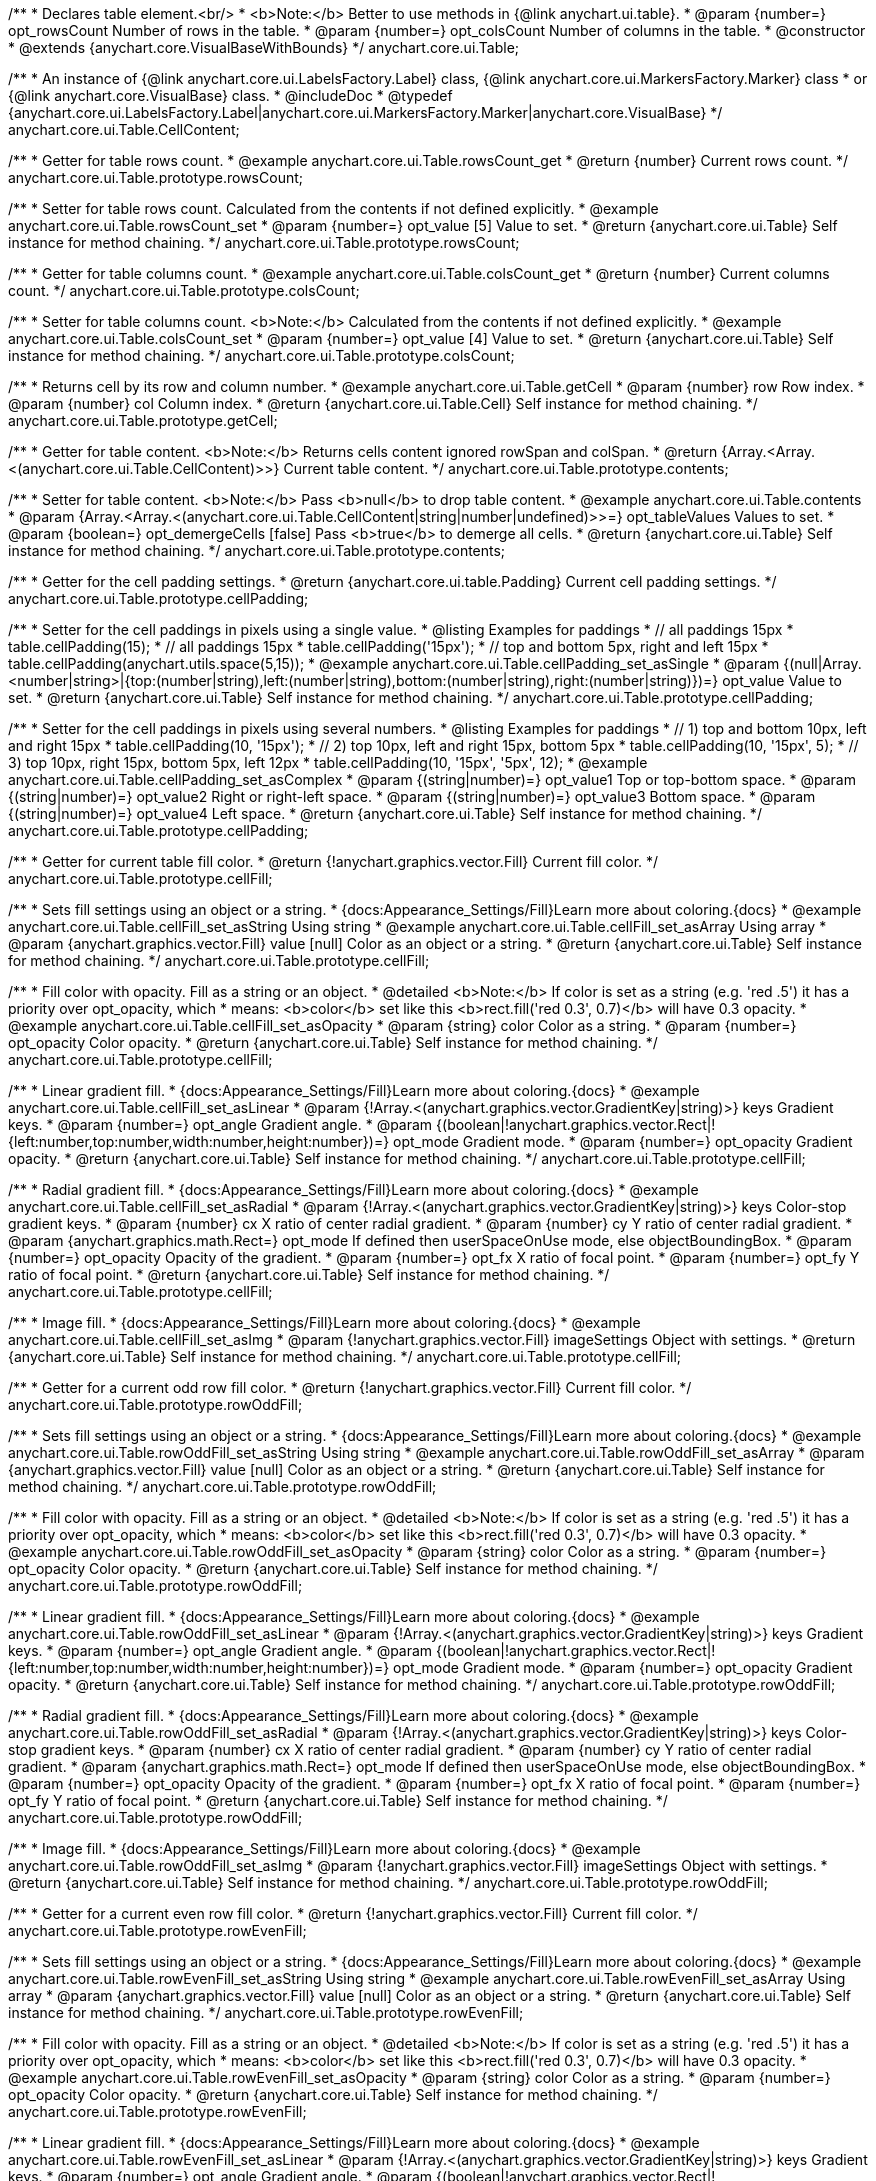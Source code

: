 /**
 * Declares table element.<br/>
 * <b>Note:</b> Better to use methods in {@link anychart.ui.table}.
 * @param {number=} opt_rowsCount Number of rows in the table.
 * @param {number=} opt_colsCount Number of columns in the table.
 * @constructor
 * @extends {anychart.core.VisualBaseWithBounds}
 */
anychart.core.ui.Table;


//----------------------------------------------------------------------------------------------------------------------
//
//  anychart.core.ui.Table.CellContent
//
//----------------------------------------------------------------------------------------------------------------------

/**
 * An instance of {@link anychart.core.ui.LabelsFactory.Label} class, {@link anychart.core.ui.MarkersFactory.Marker} class
 * or {@link anychart.core.VisualBase} class.
 * @includeDoc
 * @typedef {anychart.core.ui.LabelsFactory.Label|anychart.core.ui.MarkersFactory.Marker|anychart.core.VisualBase}
 */
anychart.core.ui.Table.CellContent;


//----------------------------------------------------------------------------------------------------------------------
//
//  anychart.core.ui.Table.prototype.rowsCount
//
//----------------------------------------------------------------------------------------------------------------------

/**
 * Getter for table rows count.
 * @example anychart.core.ui.Table.rowsCount_get
 * @return {number} Current rows count.
 */
anychart.core.ui.Table.prototype.rowsCount;

/**
 * Setter for table rows count. Calculated from the contents if not defined explicitly.
 * @example anychart.core.ui.Table.rowsCount_set
 * @param {number=} opt_value [5] Value to set.
 * @return {anychart.core.ui.Table} Self instance for method chaining.
 */
anychart.core.ui.Table.prototype.rowsCount;


//----------------------------------------------------------------------------------------------------------------------
//
//  anychart.core.ui.Table.prototype.colsCount
//
//----------------------------------------------------------------------------------------------------------------------

/**
 * Getter for table columns count.
 * @example anychart.core.ui.Table.colsCount_get
 * @return {number} Current columns count.
 */
anychart.core.ui.Table.prototype.colsCount;

/**
 * Setter for table columns count. <b>Note:</b> Calculated from the contents if not defined explicitly.
 * @example anychart.core.ui.Table.colsCount_set
 * @param {number=} opt_value [4] Value to set.
 * @return {anychart.core.ui.Table} Self instance for method chaining.
 */
anychart.core.ui.Table.prototype.colsCount;


//----------------------------------------------------------------------------------------------------------------------
//
//  anychart.core.ui.Table.prototype.getCell
//
//----------------------------------------------------------------------------------------------------------------------

/**
 * Returns cell by its row and column number.
 * @example anychart.core.ui.Table.getCell
 * @param {number} row Row index.
 * @param {number} col Column index.
 * @return {anychart.core.ui.Table.Cell} Self instance for method chaining.
 */
anychart.core.ui.Table.prototype.getCell;


//----------------------------------------------------------------------------------------------------------------------
//
//  anychart.core.ui.Table.prototype.contents
//
//----------------------------------------------------------------------------------------------------------------------

/**
 * Getter for table content. <b>Note:</b> Returns cells content ignored rowSpan and colSpan.
 * @return {Array.<Array.<(anychart.core.ui.Table.CellContent)>>} Current table content.
 */
anychart.core.ui.Table.prototype.contents;

/**
 * Setter for table content. <b>Note:</b> Pass <b>null</b> to drop table content.
 * @example anychart.core.ui.Table.contents
 * @param {Array.<Array.<(anychart.core.ui.Table.CellContent|string|number|undefined)>>=} opt_tableValues Values to set.
 * @param {boolean=} opt_demergeCells [false] Pass <b>true</b> to demerge all cells.
 * @return {anychart.core.ui.Table} Self instance for method chaining.
 */
anychart.core.ui.Table.prototype.contents;


//----------------------------------------------------------------------------------------------------------------------
//
//  anychart.core.ui.Table.prototype.cellPadding
//
//----------------------------------------------------------------------------------------------------------------------

/**
 * Getter for the cell padding settings.
 * @return {anychart.core.ui.table.Padding} Current cell padding settings.
 */
anychart.core.ui.Table.prototype.cellPadding;

/**
 * Setter for the cell paddings in pixels using a single value.
 * @listing Examples for paddings
 * // all paddings 15px
 * table.cellPadding(15);
 * // all paddings 15px
 * table.cellPadding('15px');
 * // top and bottom 5px, right and left 15px
 * table.cellPadding(anychart.utils.space(5,15));
 * @example anychart.core.ui.Table.cellPadding_set_asSingle
 * @param {(null|Array.<number|string>|{top:(number|string),left:(number|string),bottom:(number|string),right:(number|string)})=} opt_value Value to set.
 * @return {anychart.core.ui.Table} Self instance for method chaining.
 */
anychart.core.ui.Table.prototype.cellPadding;

/**
 * Setter for the cell paddings in pixels using several numbers.
 * @listing Examples for paddings
 * // 1) top and bottom 10px, left and right 15px
 * table.cellPadding(10, '15px');
 * // 2) top 10px, left and right 15px, bottom 5px
 * table.cellPadding(10, '15px', 5);
 * // 3) top 10px, right 15px, bottom 5px, left 12px
 * table.cellPadding(10, '15px', '5px', 12);
 * @example anychart.core.ui.Table.cellPadding_set_asComplex
 * @param {(string|number)=} opt_value1 Top or top-bottom space.
 * @param {(string|number)=} opt_value2 Right or right-left space.
 * @param {(string|number)=} opt_value3 Bottom space.
 * @param {(string|number)=} opt_value4 Left space.
 * @return {anychart.core.ui.Table} Self instance for method chaining.
 */
anychart.core.ui.Table.prototype.cellPadding;


//----------------------------------------------------------------------------------------------------------------------
//
//  anychart.core.ui.Table.prototype.cellFill
//
//----------------------------------------------------------------------------------------------------------------------

/**
 * Getter for current table fill color.
 * @return {!anychart.graphics.vector.Fill} Current fill color.
 */
anychart.core.ui.Table.prototype.cellFill;

/**
 * Sets fill settings using an object or a string.
 * {docs:Appearance_Settings/Fill}Learn more about coloring.{docs}
 * @example anychart.core.ui.Table.cellFill_set_asString Using string
 * @example anychart.core.ui.Table.cellFill_set_asArray Using array
 * @param {anychart.graphics.vector.Fill} value [null] Color as an object or a string.
 * @return {anychart.core.ui.Table} Self instance for method chaining.
 */
anychart.core.ui.Table.prototype.cellFill;

/**
 * Fill color with opacity. Fill as a string or an object.
 * @detailed <b>Note:</b> If color is set as a string (e.g. 'red .5') it has a priority over opt_opacity, which
 * means: <b>color</b> set like this <b>rect.fill('red 0.3', 0.7)</b> will have 0.3 opacity.
 * @example anychart.core.ui.Table.cellFill_set_asOpacity
 * @param {string} color Color as a string.
 * @param {number=} opt_opacity Color opacity.
 * @return {anychart.core.ui.Table} Self instance for method chaining.
 */
anychart.core.ui.Table.prototype.cellFill;

/**
 * Linear gradient fill.
 * {docs:Appearance_Settings/Fill}Learn more about coloring.{docs}
 * @example anychart.core.ui.Table.cellFill_set_asLinear
 * @param {!Array.<(anychart.graphics.vector.GradientKey|string)>} keys Gradient keys.
 * @param {number=} opt_angle Gradient angle.
 * @param {(boolean|!anychart.graphics.vector.Rect|!{left:number,top:number,width:number,height:number})=} opt_mode Gradient mode.
 * @param {number=} opt_opacity Gradient opacity.
 * @return {anychart.core.ui.Table} Self instance for method chaining.
 */
anychart.core.ui.Table.prototype.cellFill;

/**
 * Radial gradient fill.
 * {docs:Appearance_Settings/Fill}Learn more about coloring.{docs}
 * @example anychart.core.ui.Table.cellFill_set_asRadial
 * @param {!Array.<(anychart.graphics.vector.GradientKey|string)>} keys Color-stop gradient keys.
 * @param {number} cx X ratio of center radial gradient.
 * @param {number} cy Y ratio of center radial gradient.
 * @param {anychart.graphics.math.Rect=} opt_mode If defined then userSpaceOnUse mode, else objectBoundingBox.
 * @param {number=} opt_opacity Opacity of the gradient.
 * @param {number=} opt_fx X ratio of focal point.
 * @param {number=} opt_fy Y ratio of focal point.
 * @return {anychart.core.ui.Table} Self instance for method chaining.
 */
anychart.core.ui.Table.prototype.cellFill;

/**
 * Image fill.
 * {docs:Appearance_Settings/Fill}Learn more about coloring.{docs}
 * @example anychart.core.ui.Table.cellFill_set_asImg
 * @param {!anychart.graphics.vector.Fill} imageSettings Object with settings.
 * @return {anychart.core.ui.Table} Self instance for method chaining.
 */
anychart.core.ui.Table.prototype.cellFill;


//----------------------------------------------------------------------------------------------------------------------
//
//  anychart.core.ui.Table.prototype.rowOddFill
//
//----------------------------------------------------------------------------------------------------------------------

/**
 * Getter for a current odd row fill color.
 * @return {!anychart.graphics.vector.Fill} Current fill color.
 */
anychart.core.ui.Table.prototype.rowOddFill;

/**
 * Sets fill settings using an object or a string.
 * {docs:Appearance_Settings/Fill}Learn more about coloring.{docs}
 * @example anychart.core.ui.Table.rowOddFill_set_asString Using string
 * @example anychart.core.ui.Table.rowOddFill_set_asArray
 * @param {anychart.graphics.vector.Fill} value [null] Color as an object or a string.
 * @return {anychart.core.ui.Table} Self instance for method chaining.
 */
anychart.core.ui.Table.prototype.rowOddFill;

/**
 * Fill color with opacity. Fill as a string or an object.
 * @detailed <b>Note:</b> If color is set as a string (e.g. 'red .5') it has a priority over opt_opacity, which
 * means: <b>color</b> set like this <b>rect.fill('red 0.3', 0.7)</b> will have 0.3 opacity.
 * @example anychart.core.ui.Table.rowOddFill_set_asOpacity
 * @param {string} color Color as a string.
 * @param {number=} opt_opacity Color opacity.
 * @return {anychart.core.ui.Table} Self instance for method chaining.
 */
anychart.core.ui.Table.prototype.rowOddFill;

/**
 * Linear gradient fill.
 * {docs:Appearance_Settings/Fill}Learn more about coloring.{docs}
 * @example anychart.core.ui.Table.rowOddFill_set_asLinear
 * @param {!Array.<(anychart.graphics.vector.GradientKey|string)>} keys Gradient keys.
 * @param {number=} opt_angle Gradient angle.
 * @param {(boolean|!anychart.graphics.vector.Rect|!{left:number,top:number,width:number,height:number})=} opt_mode Gradient mode.
 * @param {number=} opt_opacity Gradient opacity.
 * @return {anychart.core.ui.Table} Self instance for method chaining.
 */
anychart.core.ui.Table.prototype.rowOddFill;

/**
 * Radial gradient fill.
 * {docs:Appearance_Settings/Fill}Learn more about coloring.{docs}
 * @example anychart.core.ui.Table.rowOddFill_set_asRadial
 * @param {!Array.<(anychart.graphics.vector.GradientKey|string)>} keys Color-stop gradient keys.
 * @param {number} cx X ratio of center radial gradient.
 * @param {number} cy Y ratio of center radial gradient.
 * @param {anychart.graphics.math.Rect=} opt_mode If defined then userSpaceOnUse mode, else objectBoundingBox.
 * @param {number=} opt_opacity Opacity of the gradient.
 * @param {number=} opt_fx X ratio of focal point.
 * @param {number=} opt_fy Y ratio of focal point.
 * @return {anychart.core.ui.Table} Self instance for method chaining.
 */
anychart.core.ui.Table.prototype.rowOddFill;

/**
 * Image fill.
 * {docs:Appearance_Settings/Fill}Learn more about coloring.{docs}
 * @example anychart.core.ui.Table.rowOddFill_set_asImg
 * @param {!anychart.graphics.vector.Fill} imageSettings Object with settings.
 * @return {anychart.core.ui.Table} Self instance for method chaining.
 */
anychart.core.ui.Table.prototype.rowOddFill;


//----------------------------------------------------------------------------------------------------------------------
//
//  anychart.core.ui.Table.prototype.rowEvenFill
//
//----------------------------------------------------------------------------------------------------------------------

/**
 * Getter for a current even row fill color.
 * @return {!anychart.graphics.vector.Fill} Current fill color.
 */
anychart.core.ui.Table.prototype.rowEvenFill;

/**
 * Sets fill settings using an object or a string.
 * {docs:Appearance_Settings/Fill}Learn more about coloring.{docs}
 * @example anychart.core.ui.Table.rowEvenFill_set_asString Using string
 * @example anychart.core.ui.Table.rowEvenFill_set_asArray Using array
 * @param {anychart.graphics.vector.Fill} value [null] Color as an object or a string.
 * @return {anychart.core.ui.Table} Self instance for method chaining.
 */
anychart.core.ui.Table.prototype.rowEvenFill;

/**
 * Fill color with opacity. Fill as a string or an object.
 * @detailed <b>Note:</b> If color is set as a string (e.g. 'red .5') it has a priority over opt_opacity, which
 * means: <b>color</b> set like this <b>rect.fill('red 0.3', 0.7)</b> will have 0.3 opacity.
 * @example anychart.core.ui.Table.rowEvenFill_set_asOpacity
 * @param {string} color Color as a string.
 * @param {number=} opt_opacity Color opacity.
 * @return {anychart.core.ui.Table} Self instance for method chaining.
 */
anychart.core.ui.Table.prototype.rowEvenFill;

/**
 * Linear gradient fill.
 * {docs:Appearance_Settings/Fill}Learn more about coloring.{docs}
 * @example anychart.core.ui.Table.rowEvenFill_set_asLinear
 * @param {!Array.<(anychart.graphics.vector.GradientKey|string)>} keys Gradient keys.
 * @param {number=} opt_angle Gradient angle.
 * @param {(boolean|!anychart.graphics.vector.Rect|!{left:number,top:number,width:number,height:number})=} opt_mode Gradient mode.
 * @param {number=} opt_opacity Gradient opacity.
 * @return {anychart.core.ui.Table} Self instance for method chaining.
 */
anychart.core.ui.Table.prototype.rowEvenFill;

/**
 * Radial gradient fill.
 * {docs:Appearance_Settings/Fill}Learn more about coloring.{docs}
 * @example anychart.core.ui.Table.rowEvenFill_set_asRadial
 * @param {!Array.<(anychart.graphics.vector.GradientKey|string)>} keys Color-stop gradient keys.
 * @param {number} cx X ratio of center radial gradient.
 * @param {number} cy Y ratio of center radial gradient.
 * @param {anychart.graphics.math.Rect=} opt_mode If defined then userSpaceOnUse mode, else objectBoundingBox.
 * @param {number=} opt_opacity Opacity of the gradient.
 * @param {number=} opt_fx X ratio of focal point.
 * @param {number=} opt_fy Y ratio of focal point.
 * @return {anychart.core.ui.Table} Self instance for method chaining.
 */
anychart.core.ui.Table.prototype.rowEvenFill;

/**
 * Image fill.
 * {docs:Appearance_Settings/Fill}Learn more about coloring.{docs}
 * @example anychart.core.ui.Table.rowEvenFill_set_asImg
 * @param {!anychart.graphics.vector.Fill} imageSettings Object with settings.
 * @return {anychart.core.ui.Table} Self instance for method chaining.
 */
anychart.core.ui.Table.prototype.rowEvenFill;


//----------------------------------------------------------------------------------------------------------------------
//
//  anychart.core.ui.Table.prototype.cellBorder
//
//----------------------------------------------------------------------------------------------------------------------

/**
 * Getter for current cell border settings.
 * @return {!anychart.graphics.vector.Stroke} Current stroke settings.
 */
anychart.core.ui.Table.prototype.cellBorder;

/**
 * Setter for cell border settings.
 * {docs:Appearance_Settings/Stroke}Learn more about coloring.{docs}
 * @detailed <b>Note:</b> The last usage of leftBorder(), rightBorder(), topBorder() and bottomBorder() methods determines
 * the border for the corresponding side.<br/>
 * <b>Note:</b> <u>lineJoin</u> settings not working here.
 * @example anychart.core.ui.Table.cellBorder
 * @param {(anychart.graphics.vector.Stroke|anychart.graphics.vector.ColoredFill|string|Function|null)=} opt_strokeOrFill Fill settings
 *    or stroke settings.
 * @param {number=} opt_thickness [1] Line thickness.
 * @param {string=} opt_dashpattern Controls the pattern of dashes and gaps used to stroke paths.
 * @param {anychart.graphics.vector.StrokeLineJoin=} opt_lineJoin Line join style.
 * @param {anychart.graphics.vector.StrokeLineCap=} opt_lineCap Line cap style.
 * @return {anychart.core.ui.Table} Self instance for method chaining.
 */
anychart.core.ui.Table.prototype.cellBorder;


//----------------------------------------------------------------------------------------------------------------------
//
//  anychart.core.ui.Table.prototype.draw
//
//----------------------------------------------------------------------------------------------------------------------

/**
 * Draws the table.
 * @example anychart.core.ui.Table.draw
 * @return {anychart.core.ui.Table} Self instance for method chaining.
 */
anychart.core.ui.Table.prototype.draw;


//----------------------------------------------------------------------------------------------------------------------
//
//  anychart.core.ui.Table.prototype.getRow
//
//----------------------------------------------------------------------------------------------------------------------

/**
 * Returns row instance by its number. Returns null if there is no row with passed number.
 * @example anychart.core.ui.Table.getRow
 * @param {number} row A row by number.
 * @return {anychart.core.ui.table.Row} Self instance for method chaining.
 */
anychart.core.ui.Table.prototype.getRow;


//----------------------------------------------------------------------------------------------------------------------
//
//  anychart.core.ui.Table.prototype.getCol
//
//----------------------------------------------------------------------------------------------------------------------

/**
 * Returns column instance by its number. Returns null if there is no column with passed number.
 * @example anychart.core.ui.Table.getCol
 * @param {number} col A column by number
 * @return {anychart.core.ui.table.Column} Self instance for method chaining.
 */
anychart.core.ui.Table.prototype.getCol;


//----------------------------------------------------------------------------------------------------------------------
//
//  anychart.core.ui.Table.prototype.rowsHeight
//
//----------------------------------------------------------------------------------------------------------------------

/**
 * Getter for default row height settings.
 * @return {string|number|null} Current row height settings.
 */
anychart.core.ui.Table.prototype.rowsHeight;

/**
 * Setter for row height settings.
 * @detailed Defaults to null - divide the rest of table height between rows with null height evenly.
 * @example anychart.core.ui.Table.rowsHeight_set
 * @param {(string|number|null)=} opt_value [null] Value to set.
 * @return {anychart.core.ui.Table} Self instance for method chaining.
 */
anychart.core.ui.Table.prototype.rowsHeight;


//----------------------------------------------------------------------------------------------------------------------
//
//  anychart.core.ui.Table.prototype.rowsMinHeight
//
//----------------------------------------------------------------------------------------------------------------------

/**
 * Getter for default row height minimum settings
 * @return {string|number|null} Current row height minimum settings.
 */
anychart.core.ui.Table.prototype.rowsMinHeight;

/**
 * Setter for row height minimum settings.
 * @detailed Defaults to null - no minimum height. The method sets a minimum height of rows, that will be to remain after a resize of table.
 * @example anychart.core.ui.Table.rowsMinHeight_set
 * @param {(string|number|null)=} opt_value [null] Value to set.
 * @return {anychart.core.ui.Table} Self instance for method chaining.
 */
anychart.core.ui.Table.prototype.rowsMinHeight;


//----------------------------------------------------------------------------------------------------------------------
//
//  anychart.core.ui.Table.prototype.rowsMaxHeight
//
//----------------------------------------------------------------------------------------------------------------------

/**
 * Getter for default row height maximum settings.
 * @return {string|number|null} Current row height maximum settings.
 */
anychart.core.ui.Table.prototype.rowsMaxHeight;

/**
 * Setter for row height maximum settings.
 * @detailed Defaults to null - no maximum height.
 * @example anychart.core.ui.Table.rowsMaxHeight_set
 * @param {(string|number|null)=} opt_value [null] Value to set.
 * @return {anychart.core.ui.Table} Self instance for method chaining.
 */
anychart.core.ui.Table.prototype.rowsMaxHeight;


//----------------------------------------------------------------------------------------------------------------------
//
//  anychart.core.ui.Table.prototype.colsWidth
//
//----------------------------------------------------------------------------------------------------------------------

/**
 * Getter for default column width settings.
 * @return {string|number|null} Current column width settings.
 */
anychart.core.ui.Table.prototype.colsWidth;

/**
 * Setter for column width settings.
 * @detailed Defaults to null - divide the rest of table width between columns with null width evenly.
 * @example anychart.core.ui.Table.colsWidth_set
 * @param {(string|number|null)=} opt_value [null] Value to set.
 * @return {anychart.core.ui.Table} Self instance for method chaining.
 */
anychart.core.ui.Table.prototype.colsWidth;


//----------------------------------------------------------------------------------------------------------------------
//
//  anychart.core.ui.Table.prototype.colsMinWidth
//
//----------------------------------------------------------------------------------------------------------------------

/**
 * Getter for default column width minimum settings.
 * @return {string|number|null} Current column width minimum settings.
 */
anychart.core.ui.Table.prototype.colsMinWidth;

/**
 * Setter for column width minimum settings.
 * @detailed Defaults to null - no minimum width. The method sets a minimum width of columns, that will be to remain after a resize of table.
 * @example anychart.core.ui.Table.colsMinWidth_set
 * @param {(string|number|null)=} opt_value [null] Value to set.
 * @return {anychart.core.ui.Table} Self instance for method chaining.
 */
anychart.core.ui.Table.prototype.colsMinWidth;


//----------------------------------------------------------------------------------------------------------------------
//
//  anychart.core.ui.Table.prototype.colsMaxWidth
//
//----------------------------------------------------------------------------------------------------------------------

/**
 * Getter for default column width maximum settings.
 * @return {string|number|null} Current column width maximum settings.
 */
anychart.core.ui.Table.prototype.colsMaxWidth;

/**
 * Setter for column width maximum settings.
 * @detailed Defaults to null - no maximum width.
 * @example anychart.core.ui.Table.colsMaxWidth_set
 * @param {(string|number|null)=} opt_value [null] Value to set.
 * @return {anychart.core.ui.Table} Self instance for method chaining.
 */
anychart.core.ui.Table.prototype.colsMaxWidth;


//----------------------------------------------------------------------------------------------------------------------
//
//  anychart.core.ui.Table.prototype.border
//
//----------------------------------------------------------------------------------------------------------------------

/**
 * Getter for border of the table (not cells).
 * @return {anychart.core.ui.table.Border} Current border settings.
 */
anychart.core.ui.Table.prototype.border;

/**
 * Setter for border of the table (not cells).
 * @detailed Overrides this.cellBorder() settings for the borders that are on the border of the table.
 * @example anychart.core.ui.Table.border_set
 * @param {(anychart.graphics.vector.Stroke|anychart.graphics.vector.ColoredFill|string|null)=} opt_value Stroke settings.
 * @param {number=} opt_thickness [1] Line thickness.
 * @param {string=} opt_dashpattern Controls the pattern of dashes and gaps used to stroke paths.
 * @param {anychart.graphics.vector.StrokeLineJoin=} opt_lineJoin Line join style.
 * @param {anychart.graphics.vector.StrokeLineCap=} opt_lineCap Line cap style.
 * @return {anychart.core.ui.Table} Self instance for method chaining.
 */
anychart.core.ui.Table.prototype.border;


//----------------------------------------------------------------------------------------------------------------------
//
//  anychart.core.ui.Table.prototype.fontSize
//
//----------------------------------------------------------------------------------------------------------------------

/**
 * Getter for text font size.
 * @return {string|number} Current font size.
 */
anychart.core.ui.Table.prototype.fontSize;

/**
 * Setter for text font size.
 * @example anychart.core.ui.Table.fontSize_set
 * @param {string|number=} opt_value Value to set.
 * @return {anychart.core.ui.Table} Self instance for method chaining.
 */
anychart.core.ui.Table.prototype.fontSize;


//----------------------------------------------------------------------------------------------------------------------
//
//  anychart.core.ui.Table.prototype.fontFamily
//
//----------------------------------------------------------------------------------------------------------------------

/**
 * Getter for the font family.
 * @return {string} The current font family.
 */
anychart.core.ui.Table.prototype.fontFamily;

/**
 * Setter for font family.
 * @example anychart.core.ui.Table.fontFamily_set
 * @param {string=} opt_value Value to set.
 * @return {anychart.core.ui.Table} Self instance for method chaining.
 */
anychart.core.ui.Table.prototype.fontFamily;


//----------------------------------------------------------------------------------------------------------------------
//
//  anychart.core.ui.Table.prototype.fontColor
//
//----------------------------------------------------------------------------------------------------------------------

/**
 * Getter for the text font color.
 * @return {string} The current font color.
 */
anychart.core.ui.Table.prototype.fontColor;

/**
 * Setter for the text font color. {@link http://www.w3schools.com/html/html_colors.asp}
 * @example anychart.core.ui.Table.fontColor_set
 * @param {string=} opt_value Value to set.
 * @return {anychart.core.ui.Table} Self instance for method chaining.
 */
anychart.core.ui.Table.prototype.fontColor;


//----------------------------------------------------------------------------------------------------------------------
//
//  anychart.core.ui.Table.prototype.fontOpacity
//
//----------------------------------------------------------------------------------------------------------------------

/**
 * Getter for the text font opacity.
 * @return {number} The current font opacity.
 */
anychart.core.ui.Table.prototype.fontOpacity;

/**
 * Setter for the text font opacity. Double value from 0 to 1.
 * @example anychart.core.ui.Table.fontOpacity_set
 * @param {number=} opt_value Value to set.
 * @return {anychart.core.ui.Table} Self instance for method chaining.
 */
anychart.core.ui.Table.prototype.fontOpacity;


//----------------------------------------------------------------------------------------------------------------------
//
//  anychart.core.ui.Table.prototype.fontDecoration
//
//----------------------------------------------------------------------------------------------------------------------

/**
 * Getter for the text font decoration.
 * @return {anychart.graphics.vector.Text.Decoration|string} The current font decoration.
 */
anychart.core.ui.Table.prototype.fontDecoration;

/**
 * Setter for the text font decoration.
 * @example anychart.core.ui.Table.fontDecoration_set
 * @param {(anychart.graphics.vector.Text.Decoration|string)=} opt_value [{@link anychart.graphics.vector.Text.Decoration#NONE}] Value to set.
 * @return {anychart.core.ui.Table} Self instance for method chaining.
 */
anychart.core.ui.Table.prototype.fontDecoration;


//----------------------------------------------------------------------------------------------------------------------
//
//  anychart.core.ui.Table.prototype.fontStyle
//
//----------------------------------------------------------------------------------------------------------------------

/**
 * Getter for the text font style.
 * @return {anychart.graphics.vector.Text.FontStyle|string} The current font style.
 */
anychart.core.ui.Table.prototype.fontStyle;

/**
 * Setter for the text font style.
 * @example anychart.core.ui.Table.fontStyle_set
 * @param {(anychart.graphics.vector.Text.FontStyle|string)=} opt_value [{@link anychart.graphics.vector.Text.FontStyle#NORMAL}] Value to set.
 * @return {anychart.core.ui.Table} Self instance for method chaining.
 */
anychart.core.ui.Table.prototype.fontStyle;


//----------------------------------------------------------------------------------------------------------------------
//
//  anychart.core.ui.Table.prototype.fontVariant
//
//----------------------------------------------------------------------------------------------------------------------

/**
 * Getter for the text font variant.
 * @return {anychart.graphics.vector.Text.FontVariant|string} The current font variant.
 */
anychart.core.ui.Table.prototype.fontVariant;

/**
 * Setter for the text font variant.
 * @example anychart.core.ui.Table.fontVariant_set
 * @param {(anychart.graphics.vector.Text.FontVariant|string)=} opt_value [{@link anychart.graphics.vector.Text.FontVariant#NORMAL}] Value to set.
 * @return {anychart.core.ui.Table} Self instance for method chaining.
 */
anychart.core.ui.Table.prototype.fontVariant;


//----------------------------------------------------------------------------------------------------------------------
//
//  anychart.core.ui.Table.prototype.fontWeight
//
//----------------------------------------------------------------------------------------------------------------------

/**
 * Getter for the text font weight.
 * @return {string|number} The current font weight.
 */
anychart.core.ui.Table.prototype.fontWeight;

/**
 * Setter for the text font weight. {@link http://www.w3schools.com/cssref/pr_font_weight.asp}
 * @example anychart.core.ui.Table.fontWeight_set
 * @param {(string|number)=} opt_value Value to set.
 * @return {anychart.core.ui.Table} Self instance for method chaining.
 */
anychart.core.ui.Table.prototype.fontWeight;


//----------------------------------------------------------------------------------------------------------------------
//
//  anychart.core.ui.Table.prototype.letterSpacing
//
//----------------------------------------------------------------------------------------------------------------------

/**
 * Getter for the text letter spacing.
 * @return {string|number} The current letter spacing.
 */
anychart.core.ui.Table.prototype.letterSpacing;

/**
 * Setter for the text letter spacing. {@link http://www.w3schools.com/cssref/pr_text_letter-spacing.asp}
 * @example anychart.core.ui.Table.letterSpacing_set
 * @param {(string|number)=} opt_value Value to set.
 * @return {anychart.core.ui.Table} Self instance for method chaining.
 */
anychart.core.ui.Table.prototype.letterSpacing;


//----------------------------------------------------------------------------------------------------------------------
//
//  anychart.core.ui.Table.prototype.textDirection
//
//----------------------------------------------------------------------------------------------------------------------

/**
 * Getter for the text direction.
 * @return {anychart.graphics.vector.Text.Direction|string} Current text direction.
 */
anychart.core.ui.Table.prototype.textDirection;

/**
 * Setter for the text direction.
 * @example anychart.core.ui.Table.textDirection_set
 * @param {(anychart.graphics.vector.Text.Direction|string)=} opt_value [{@link anychart.graphics.vector.Text.Direction#LTR}] Value to set.
 * @return {anychart.core.ui.Table} Self instance for method chaining.
 */
anychart.core.ui.Table.prototype.textDirection;


//----------------------------------------------------------------------------------------------------------------------
//
//  anychart.core.ui.Table.prototype.lineHeight
//
//----------------------------------------------------------------------------------------------------------------------

/**
 * Getter for the text line height.
 * @return {string|number} The current text line height.
 */
anychart.core.ui.Table.prototype.lineHeight;

/**
 * Setter for the text line height. {@link http://www.w3schools.com/cssref/pr_text_letter-spacing.asp}
 * @example anychart.core.ui.Table.lineHeight_set
 * @param {(string|number)=} opt_value Value to set.
 * @return {anychart.core.ui.Table} Self instance for method chaining.
 */
anychart.core.ui.Table.prototype.lineHeight;


//----------------------------------------------------------------------------------------------------------------------
//
//  anychart.core.ui.Table.prototype.textIndent
//
//----------------------------------------------------------------------------------------------------------------------

/**
 * Getter for the text indent.
 * @return {number} The current text indent.
 */
anychart.core.ui.Table.prototype.textIndent;

/**
 * Setter for the text indent.
 * @example anychart.core.ui.Table.textIndent_set
 * @param {number=} opt_value Value to set.
 * @return {anychart.core.ui.Table} Self instance for method chaining.
 */
anychart.core.ui.Table.prototype.textIndent;


//----------------------------------------------------------------------------------------------------------------------
//
//  anychart.core.ui.Table.prototype.vAlign
//
//----------------------------------------------------------------------------------------------------------------------

/**
 * Getter for the text vertical align.
 * @return {anychart.graphics.vector.Text.VAlign|string} The current text vertical align.
 */
anychart.core.ui.Table.prototype.vAlign;

/**
 * Setter for the text vertical align.
 * @example anychart.core.ui.Table.vAlign_set
 * @param {(anychart.graphics.vector.Text.VAlign|string)=} opt_value [{@link anychart.graphics.vector.Text.VAlign#TOP}] Value to set.
 * @return {anychart.core.ui.Table} Self instance for method chaining.
 */
anychart.core.ui.Table.prototype.vAlign;


//----------------------------------------------------------------------------------------------------------------------
//
//  anychart.core.ui.Table.prototype.hAlign
//
//----------------------------------------------------------------------------------------------------------------------

/**
 * Getter for the text horizontal align.
 * @return {anychart.graphics.vector.Text.HAlign|string} The current text horizontal align.
 */
anychart.core.ui.Table.prototype.hAlign;

/**
 * Setter for the text horizontal align.
 * @example anychart.core.ui.Table.hAlign_set
 * @param {(anychart.graphics.vector.Text.HAlign|string)=} opt_value [{@link anychart.graphics.vector.Text.HAlign#START}] Value to set.
 * @return {anychart.core.ui.Table} Self instance for method chaining.
 */
anychart.core.ui.Table.prototype.hAlign;


//----------------------------------------------------------------------------------------------------------------------
//
//  anychart.core.ui.Table.prototype.textWrap
//
//----------------------------------------------------------------------------------------------------------------------

/**
 * Getter for the text wrap settings.
 * @return {anychart.graphics.vector.Text.TextWrap|string} Th current text wrap settings.
 */
anychart.core.ui.Table.prototype.textWrap;

/**
 * Setter for the text wrap settings.
 * @example anychart.core.ui.Table.textWrap_set
 * @param {(anychart.graphics.vector.Text.TextWrap|string)=} opt_value [{@link anychart.graphics.vector.Text.TextWrap#BY_LETTER}] Value to set.
 * @return {anychart.core.ui.Table} Self instance for method chaining.
 */
anychart.core.ui.Table.prototype.textWrap;


//----------------------------------------------------------------------------------------------------------------------
//
//  anychart.core.ui.Table.prototype.textOverflow
//
//----------------------------------------------------------------------------------------------------------------------

/**
 * Getter for the text overflow settings.
 * @return {anychart.graphics.vector.Text.TextOverflow|string} The current text overflow settings.
 */
anychart.core.ui.Table.prototype.textOverflow;

/**
 * Setter for the text overflow settings.
 * @example anychart.core.ui.Table.textOverflow_set
 * @param {(anychart.graphics.vector.Text.TextOverflow|string)=} opt_value [{@link anychart.graphics.vector.Text.TextOverflow#CLIP}] Value to set.
 * @return {anychart.core.ui.Table} Self instance for method chaining.
 */
anychart.core.ui.Table.prototype.textOverflow;


//----------------------------------------------------------------------------------------------------------------------
//
//  anychart.core.ui.Table.prototype.selectable
//
//----------------------------------------------------------------------------------------------------------------------

/**
 * Getter for the text selectable option.
 * @return {boolean} The current text selectable option.
 */
anychart.core.ui.Table.prototype.selectable;

/**
 * Setter for the text selectable.
 * @detailed This options defines whether the text can be selected. If set to <b>false</b> one can't select the text.
 * @example anychart.core.ui.Table.selectable_set
 * @param {boolean=} opt_value [false] Value to set.
 * @return {anychart.core.ui.Table} Self instance for method chaining.
 */
anychart.core.ui.Table.prototype.selectable;


//----------------------------------------------------------------------------------------------------------------------
//
//  anychart.core.ui.Table.prototype.disablePointerEvents
//
//----------------------------------------------------------------------------------------------------------------------

/**
 * Gets current state of disablePointerEvents option.
 * @return {boolean} If pointer events are disabled.
 */
anychart.core.ui.Table.prototype.disablePointerEvents;

/**
 * Setter for the text disablePointerEvents option.
 * @detailed This options defines whether the text should pass mouse events through.
 * @param {boolean=} opt_value [false] Value to set.
 * @return {anychart.core.ui.Table} Self instance for method chaining.
 */
anychart.core.ui.Table.prototype.disablePointerEvents;


//----------------------------------------------------------------------------------------------------------------------
//
//  anychart.core.ui.Table.prototype.useHtml
//
//----------------------------------------------------------------------------------------------------------------------

/**
 * Getter for the useHtml flag.
 * @return {boolean} The current value of useHTML flag.
 */
anychart.core.ui.Table.prototype.useHtml;

/**
 * Setter for flag useHtml.
 * @detailed This property defines whether HTML text should be parsed.
 * @example anychart.core.ui.Table.useHtml_set
 * @param {boolean=} opt_value [false] Value to set.
 * @return {anychart.core.ui.Table} Self instance for method chaining.
 */
anychart.core.ui.Table.prototype.useHtml;